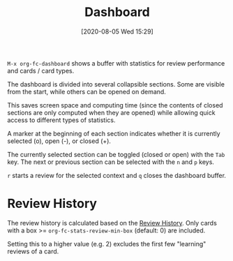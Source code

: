 #+TITLE: Dashboard
#+DATE: [2020-08-05 Wed 15:29]
#+KEYWORDS: fc

~M-x org-fc-dashboard~ shows a buffer with statistics for review
performance and cards / card types.

[[file:images/dashboard.png]]

The dashboard is divided into several collapsible sections. Some are
visible from the start, while others can be opened on demand.

This saves screen space and computing time (since the contents of
closed sections are only computed when they are opened) while allowing
quick access to different types of statistics.

A marker at the beginning of each section indicates whether it is
currently selected (o), open (-), or closed (+).

The currently selected section can be toggled (closed or open) with
the =Tab= key. The next or previous section can be selected with the =n=
and =p= keys.

=r= starts a review for the selected context and =q= closes the
dashboard buffer.

* Review History

The review history is calculated based on the [[file:review_history.org][Review History]]. Only
cards with a box >= ~org-fc-stats-review-min-box~ (default: 0) are
included.

Setting this to a higher value (e.g. 2) excludes the first few
"learning" reviews of a card.
